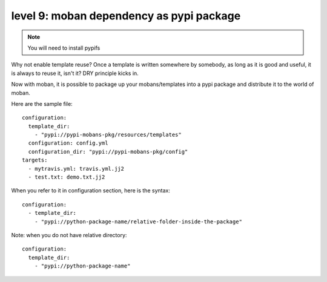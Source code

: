 level 9: moban dependency as pypi package
================================================================================

.. note::

   You will need to install pypifs

Why not enable template reuse? Once a template is written somewhere by somebody,
as long as it is good and useful, it is always to reuse it, isn't it? DRY
principle kicks in.

Now with moban, it is possible to package up your mobans/templates
into a pypi package and distribute it to the world of moban.


Here are the sample file::

    configuration:
      template_dir:
        - "pypi://pypi-mobans-pkg/resources/templates"
      configuration: config.yml
      configuration_dir: "pypi://pypi-mobans-pkg/config"
    targets: 
      - mytravis.yml: travis.yml.jj2
      - test.txt: demo.txt.jj2

When you refer to it in configuration section, here is the syntax::

    configuration:
      - template_dir:
        - "pypi://python-package-name/relative-folder-inside-the-package"

Note: when you do not have relative directory::

    configuration:
      template_dir:
        - "pypi://python-package-name"
